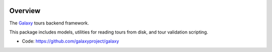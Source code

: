 
.. image:: https://badge.fury.io/py/galaxy-tours.svg
   :target: https://pypi.org/project/galaxy-tours/


Overview
--------

The Galaxy_ tours backend framework.

This package includes models, utilities for reading tours from disk, and
tour validation scripting.

* Code: https://github.com/galaxyproject/galaxy

.. _Galaxy: http://galaxyproject.org/
